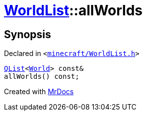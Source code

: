 [#WorldList-allWorlds]
= xref:WorldList.adoc[WorldList]::allWorlds
:relfileprefix: ../
:mrdocs:


== Synopsis

Declared in `&lt;https://github.com/PrismLauncher/PrismLauncher/blob/develop/minecraft/WorldList.h#L85[minecraft&sol;WorldList&period;h]&gt;`

[source,cpp,subs="verbatim,replacements,macros,-callouts"]
----
xref:QList.adoc[QList]&lt;xref:World.adoc[World]&gt; const&
allWorlds() const;
----



[.small]#Created with https://www.mrdocs.com[MrDocs]#
